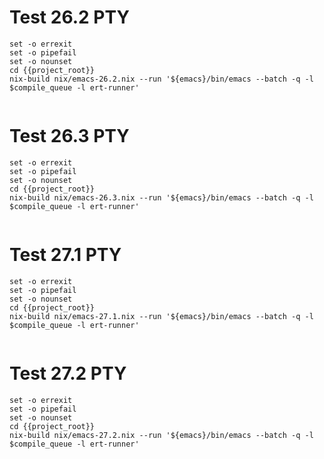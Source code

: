 * Test 26.2                                                             :PTY:
#+BEGIN_SRC compile-queue
    set -o errexit
    set -o pipefail
    set -o nounset
    cd {{project_root}}
    nix-build nix/emacs-26.2.nix --run '${emacs}/bin/emacs --batch -q -l $compile_queue -l ert-runner'

#+END_SRC

* Test 26.3                                                             :PTY:
#+BEGIN_SRC compile-queue
    set -o errexit
    set -o pipefail
    set -o nounset
    cd {{project_root}}
    nix-build nix/emacs-26.3.nix --run '${emacs}/bin/emacs --batch -q -l $compile_queue -l ert-runner'

#+END_SRC

* Test 27.1                                                             :PTY:
#+BEGIN_SRC compile-queue
    set -o errexit
    set -o pipefail
    set -o nounset
    cd {{project_root}}
    nix-build nix/emacs-27.1.nix --run '${emacs}/bin/emacs --batch -q -l $compile_queue -l ert-runner'

#+END_SRC


* Test 27.2                                                             :PTY:
#+BEGIN_SRC compile-queue
    set -o errexit
    set -o pipefail
    set -o nounset
    cd {{project_root}}
    nix-build nix/emacs-27.2.nix --run '${emacs}/bin/emacs --batch -q -l $compile_queue -l ert-runner'

#+END_SRC

